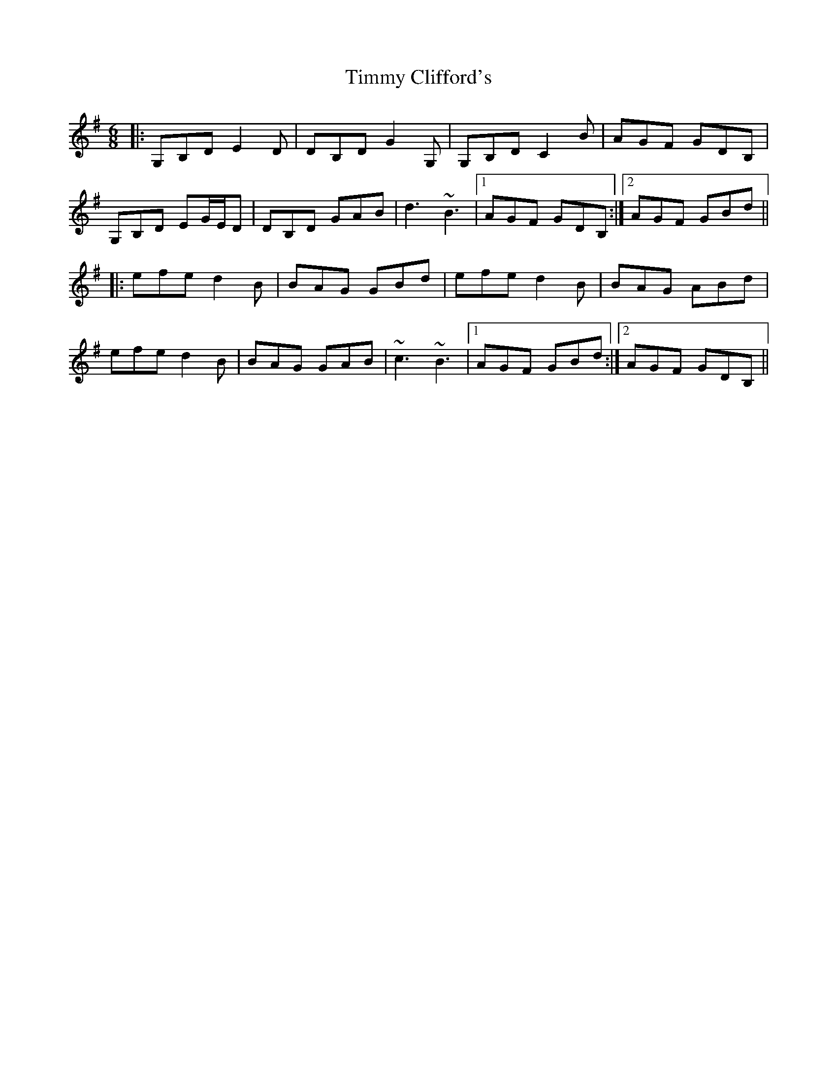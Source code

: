X: 40184
T: Timmy Clifford's
R: jig
M: 6/8
K: Gmajor
|:G,B,D E2 D|DB,D G2 G,|G,B,D C2 B|AGF GDB,|
G,B,D EG/E/D|DB,D GAB|d3 ~B3|1 AGF GDB,:|2 AGF GBd||
|:efe d2 B|BAG GBd|efe d2 B|BAG ABd|
efe d2 B|BAG GAB|~c3 ~B3|1 AGF GBd:|2 AGF GDB,||

